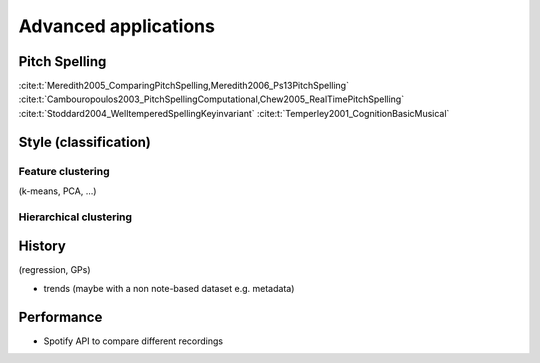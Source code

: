 Advanced applications
=====================

.. _Pitch spelling:

Pitch Spelling 
--------------

:cite:t:`Meredith2005_ComparingPitchSpelling,Meredith2006_Ps13PitchSpelling`
:cite:t:`Cambouropoulos2003_PitchSpellingComputational,Chew2005_RealTimePitchSpelling`
:cite:t:`Stoddard2004_WelltemperedSpellingKeyinvariant`
:cite:t:`Temperley2001_CognitionBasicMusical`

Style (classification)
----------------------

Feature clustering
~~~~~~~~~~~~~~~~~~

(k-means, PCA, ...)

Hierarchical clustering
~~~~~~~~~~~~~~~~~~~~~~~

History
-------

(regression, GPs)

- trends (maybe with a non note-based dataset e.g. metadata)

Performance
-----------

- Spotify API to compare different recordings